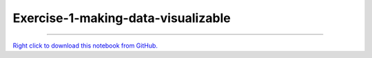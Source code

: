 ..
   skip_execute is explicitly included in the rst so that the notebook will not
   be evaluated when generating html

***********************************
Exercise-1-making-data-visualizable
***********************************

.. notebook:: pyviz ../../../examples/tutorial/exercises/Exercise-1-making-data-visualizable.ipynb
    :offset: 1
    :skip_execute: True


-------

`Right click to download this notebook from GitHub. <https://raw.githubusercontent.com/pyviz/pyviz/master/examples/tutorial/exercises/Exercise-1-making-data-visualizable.ipynb>`_
